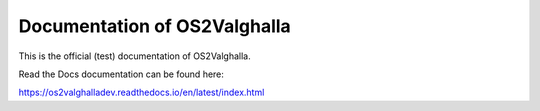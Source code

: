 Documentation of OS2Valghalla
=======================================

This is the official (test) documentation of OS2Valghalla.

Read the Docs documentation can be found here:

https://os2valghalladev.readthedocs.io/en/latest/index.html
